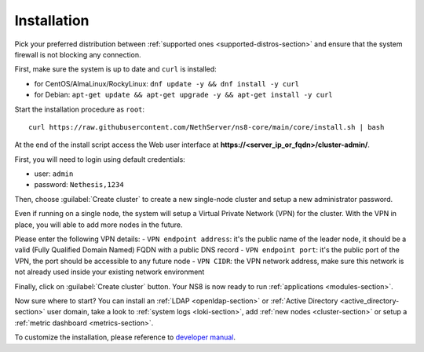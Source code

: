 ============
Installation
============

.. highlight:: bash

Pick your preferred distribution between :ref:`supported ones <supported-distros-section>` and
ensure that the system firewall is not blocking any connection.

First, make sure the system is up to date and ``curl`` is installed:

* for CentOS/AlmaLinux/RockyLinux: ``dnf update -y && dnf install -y curl``
* for Debian: ``apt-get update && apt-get upgrade -y && apt-get install -y curl``

Start the installation procedure as ``root``: ::

   curl https://raw.githubusercontent.com/NethServer/ns8-core/main/core/install.sh | bash

At the end of the install script access the Web user interface at **https://\<server_ip_or_fqdn\>/cluster-admin/**.

First, you will need to login using default credentials:

* user: ``admin``
* password: ``Nethesis,1234``

Then, choose :guilabel:`Create cluster` to create a new single-node cluster and setup a new administrator password.

Even if running on a single node, the system will setup a Virtual Private Network (VPN) for the cluster.
With the VPN in place, you will able to add more nodes in the future.

Please enter the following VPN details:
- ``VPN endpoint address``: it's the public name of the leader node, it should be a valid (Fully Qualified Domain Named) FQDN with a public DNS record
- ``VPN endpoint port``: it's the public port of the VPN, the port should be accessible to any future node
- ``VPN CIDR``: the VPN network address, make sure this network is not already used inside your existing network environment

Finally, click on :guilabel:`Create cluster` button. Your NS8 is now ready to run :ref:`applications <modules-section>`.

Now sure where to start?
You can install an :ref:`LDAP <openldap-section>` or :ref:`Active Directory <active_directory-section>` user domain,
take a look to :ref:`system logs <loki-section>`, add :ref:`new nodes <cluster-section>` or setup a :ref:`metric dashboard <metrics-section>`.

To customize the installation, please reference to `developer manual <https://nethserver.github.io/ns8-core>`_.
